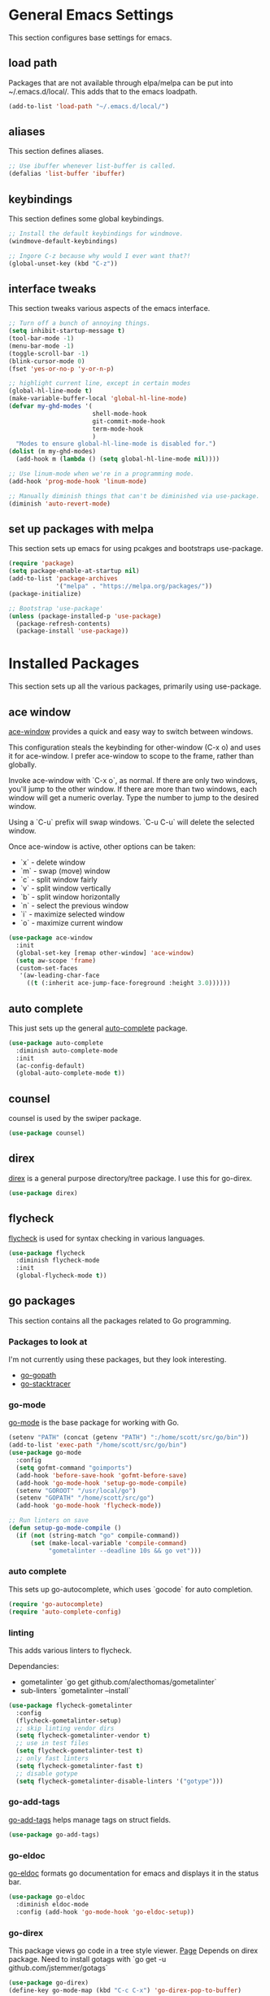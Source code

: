 #+STARTUP: overview

* General Emacs Settings
This section configures base settings for emacs.

** load path
Packages that are not available through elpa/melpa can be put into
~/.emacs.d/local/. This adds that to the emacs loadpath.

  #+BEGIN_SRC emacs-lisp
    (add-to-list 'load-path "~/.emacs.d/local/")
  #+END_SRC

** aliases
This section defines aliases.

#+BEGIN_SRC emacs-lisp
  ;; Use ibuffer whenever list-buffer is called.
  (defalias 'list-buffer 'ibuffer)
#+END_SRC

** keybindings
This section defines some global keybindings.

#+BEGIN_SRC emacs-lisp
  ;; Install the default keybindings for windmove.
  (windmove-default-keybindings)

  ;; Ingore C-z because why would I ever want that?!
  (global-unset-key (kbd "C-z"))
#+END_SRC

** interface tweaks
This section tweaks various aspects of the emacs interface.

#+BEGIN_SRC emacs-lisp
  ;; Turn off a bunch of annoying things.
  (setq inhibit-startup-message t)
  (tool-bar-mode -1)
  (menu-bar-mode -1)
  (toggle-scroll-bar -1)
  (blink-cursor-mode 0)
  (fset 'yes-or-no-p 'y-or-n-p)

  ;; highlight current line, except in certain modes
  (global-hl-line-mode t)
  (make-variable-buffer-local 'global-hl-line-mode)
  (defvar my-ghd-modes '(
                         shell-mode-hook
                         git-commit-mode-hook
                         term-mode-hook
                         )
    "Modes to ensure global-hl-line-mode is disabled for.")
  (dolist (m my-ghd-modes)
    (add-hook m (lambda () (setq global-hl-line-mode nil))))

  ;; Use linum-mode when we're in a programming mode.
  (add-hook 'prog-mode-hook 'linum-mode)

  ;; Manually diminish things that can't be diminished via use-package.
  (diminish 'auto-revert-mode)
#+END_SRC

** set up packages with melpa
This section sets up emacs for using pcakges and bootstraps use-package.

#+BEGIN_SRC emacs-lisp
  (require 'package)
  (setq package-enable-at-startup nil)
  (add-to-list 'package-archives
               '("melpa" . "https://melpa.org/packages/"))
  (package-initialize)

  ;; Bootstrap 'use-package'
  (unless (package-installed-p 'use-package)
    (package-refresh-contents)
    (package-install 'use-package))
#+End_SRC

* Installed Packages
This section sets up all the various packages, primarily using use-package.

** ace window
[[https://github.com/abo-abo/ace-window][ace-window]] provides a quick and easy way to switch between windows.

This configuration steals the keybinding for other-window (C-x o) and
uses it for ace-window. I prefer ace-window to scope to the frame,
rather than globally.

Invoke ace-window with `C-x o`, as normal. If
there are only two windows, you'll jump to the other window. If there
are more than two windows, each window will get a numeric
overlay. Type the number to jump to the desired window.

Using a `C-u` prefix will swap windows. `C-u C-u` will delete the
selected window.

Once ace-window is active, other options can be taken:

- `x` - delete window
- `m` - swap (move) window
- `c` - split window fairly
- `v` - split window vertically
- `b` - split window horizontally
- `n` - select the previous window
- `i` - maximize selected window
- `o` - maximize current window

#+BEGIN_SRC emacs-lisp
  (use-package ace-window
    :init
    (global-set-key [remap other-window] 'ace-window)
    (setq aw-scope 'frame)
    (custom-set-faces
     '(aw-leading-char-face
       ((t (:inherit ace-jump-face-foreground :height 3.0))))))
#+END_SRC

** auto complete
This just sets up the general [[https://github.com/auto-complete/auto-complete][auto-complete]] package.

#+BEGIN_SRC emacs-lisp
  (use-package auto-complete
    :diminish auto-complete-mode
    :init
    (ac-config-default)
    (global-auto-complete-mode t))
#+END_SRC

** counsel
counsel is used by the swiper package.

#+BEGIN_SRC emacs-lisp
  (use-package counsel)
#+END_SRC

** direx
[[https://github.com/m2ym/direx-el][direx]] is a general purpose directory/tree package. I use this for go-direx.

#+BEGIN_SRC emacs-lisp
  (use-package direx)
#+END_SRC

** flycheck
[[https://github.com/flycheck/flycheck][flycheck]] is used for syntax checking in various languages.

#+BEGIN_SRC emacs-lisp
  (use-package flycheck
    :diminish flycheck-mode
    :init
    (global-flycheck-mode t))
#+END_SRC

** go packages
This section contains all the packages related to Go programming.

*** Packages to look at
I'm not currently using these packages, but they look interesting.

- [[https://github.com/iced/go-gopath][go-gopath]]
- [[https://github.com/samertm/go-stacktracer.el][go-stacktracer]]

*** go-mode
[[https://github.com/dominikh/go-mode.el][go-mode]] is the base package for working with Go.

#+BEGIN_SRC emacs-lisp
  (setenv "PATH" (concat (getenv "PATH") ":/home/scott/src/go/bin"))
  (add-to-list 'exec-path "/home/scott/src/go/bin")
  (use-package go-mode
    :config
    (setq gofmt-command "goimports")
    (add-hook 'before-save-hook 'gofmt-before-save)
    (add-hook 'go-mode-hook 'setup-go-mode-compile)
    (setenv "GOROOT" "/usr/local/go")
    (setenv "GOPATH" "/home/scott/src/go")
    (add-hook 'go-mode-hook 'flycheck-mode))

  ;; Run linters on save
  (defun setup-go-mode-compile ()
    (if (not (string-match "go" compile-command))
        (set (make-local-variable 'compile-command)
             "gometalinter --deadline 10s && go vet")))
#+END_SRC

*** auto complete
This sets up go-autocomplete, which uses `gocode` for auto completion.

#+BEGIN_SRC emacs-lisp
  (require 'go-autocomplete)
  (require 'auto-complete-config)
#+END_SRC

*** linting
This adds various linters to flycheck.

Dependancies:
- gometalinter `go get github.com/alecthomas/gometalinter`
- sub-linters `gometalinter --install`

#+BEGIN_SRC emacs-lisp
  (use-package flycheck-gometalinter
    :config
    (flycheck-gometalinter-setup)
    ;; skip linting vendor dirs
    (setq flycheck-gometalinter-vendor t)
    ;; use in test files
    (setq flycheck-gometalinter-test t)
    ;; only fast linters
    (setq flycheck-gometalinter-fast t)
    ;; disable gotype
    (setq flycheck-gometalinter-disable-linters '("gotype")))
#+END_SRC

*** go-add-tags
[[https://github.com/syohex/emacs-go-add-tags][go-add-tags]] helps manage tags on struct fields.

# TODO document this

#+BEGIN_SRC emacs-lisp
  (use-package go-add-tags)
#+END_SRC

*** go-eldoc
[[https://github.com/syohex/emacs-go-eldoc][go-eldoc]] formats go documentation for emacs and displays it in the status bar.

#+BEGIN_SRC emacs-lisp
  (use-package go-eldoc
    :diminish eldoc-mode
    :config (add-hook 'go-mode-hook 'go-eldoc-setup))
#+END_SRC

*** go-direx
    This package views go code in a tree style viewer. [[https://github.com/syohex/emacs-go-direx][Page]]
    Depends on direx package.
    Need to install gotags with `go get -u github.com/jstemmer/gotags`
    #+BEGIN_SRC emacs-lisp
      (use-package go-direx)
      (define-key go-mode-map (kbd "C-c C-x") 'go-direx-pop-to-buffer)
    #+END_SRC

*** go-guru
    #+BEGIN_SRC emacs-lisp
      (use-package go-guru)
      (add-hook 'go-mode-hook 'go-guru-hl-identifier-mode)
    #+END_SRC

** magit
[[https://github.com/magit/magit][magit]] is the best git interface known to humankind.

I also use and configure [[https://github.com/sigma/magit-gh-pulls][magit-gh-pulls]] here.

#+BEGIN_SRC emacs-lisp
  (use-package magit
    :bind (("C-x g" . magit-status)))

  (use-package magit-gh-pulls
    :config
    (add-hook 'magit-mode-hook 'turn-on-magit-gh-pulls))
#+END_SRC

** markdown
[[http://jblevins.org/projects/markdown-mode/][markdown-mode]] is a mode for markdown.

#+BEGIN_SRC emacs-lisp
  (use-package markdown-mode
    :commands (markdown-mode gfm-mode)
    :mode (("README\\.md\\'" . gfm-mode)
           ("\\.md\\'" . markdown-mode)
           ("\\.markdown\\'" . markdown-mode))
    :init (setq markdown-command "multimarkdown"))
#+END_SRC

** mu4e
mu4e is part of mu, an email indexing and reading system.

#+BEGIN_SRC emacs-lisp
  (add-to-list 'load-path "/usr/share/emacs/site-lisp/mu4e")
  (require 'mu4e)
  (setq mu4e-maildir "~/.mail")
  (setq mu4e-contexts
        `( ,(make-mu4e-context
             :name "Personal"
             :enter-func (lambda () (message "Entering Personal context"))
             :leave-func (lambda () (mu4e-message "Leaving Personal context"))
             :match-func (lambda (msg)
                           (when msg
                             (string-prefix-p "/barron" (mu4e-message-field msg :maildir))))
             :vars '( ( user-mail-address  . "scott@barron.io" )
                      ( user-full-name     . "Scott Barron" )
                      ( mu4e-trash-folder  . "/barron/trash" )
                      ( mu4e-refile-folder . "/barron/all" )
                      ( mu4e-sent-folder   . "/barron/sent" )
                      ( mu4e-drafts-folder . "/barron/drafts" )))

           ,(make-mu4e-context
             :name "GMail"
             :enter-func (lambda () (message "Switch to GMail context"))
             :match-func (lambda (msg)
                           (when msg
                             (string-prefix-p "/gmail" (mu4e-message-field msg :maildir))))
             :vars '( ( user-mail-address  . "scott.a.barron@gmail.com" )
                      ( user-full-name     . "Scott Barron" )
                      ( mu4e-trash-folder  . "/gmail/trash" )
                      ( mu4e-refile-folder . "/gmail/all" )
                      ( mu4e-sent-folder   . "/gmail/sent" )
                      ( mu4e-drafts-folder . "/gmail/drafts" )))

           ,(make-mu4e-context
             :name "GitHub"
             :enter-func (lambda () (mu4e-message "Switch to GitHub context"))
             :match-func (lambda (msg)
                           (when msg
                             (string-prefix-p "/github" (mu4e-message-field msg :maildir))))
             :vars '( ( user-mail-address . "rubyist@github.com" )
                      ( user-full-name    . "Scott Barron" )
                      ( mu4e-trash-folder . "/github/trash" )
                      ( mu4e-refile-folder . "/github/all" )
                      ( mu4e-sent-folder   . "/github/sent" )
                      ( mu4e-drafts-folder . "/gmail/drafts" )))))
  (setq mu4e-context-policy 'pick-first)
  (setq mu4e-change-filenames-when-moving t)
  (setq mu4e-update-interval 60)
  (setq mu4e-hide-index-messages t)
#+END_SRC

** org mode
Org mode is org mode.

#+BEGIN_SRC emacs-lisp
  (use-package org
    :config
    (setq org-directory "~/Dropbox/org")
    (setq org-default-notes-file (concat org-directory "/notes.org"))
    (setq org-export-html-postamble nil)
    (setq org-startup-folded (quote overview))
    (setq org-startup-indented t)
    (setq org-file-apps (append '(
                                  ("\\.pdf\\'" . "evince %s")
                                  ) org-file-apps ))

    (setq org-capture-templates
          '(("a" "Appointment" entry (file "~/Dropbox/org/gcal.org" "Appointments")
             "* TODO %?\n:PROPERTIES:\n\n:END:\nDEADLINE: %^T \n %i\n")))

    (defadvice org-capture-finalize
        (after delete-capture-frame activate)
      "Advise capture-finalize to close the frame"
      (if (equal "capture" (frame-parameter nil 'name))
          (delete-frame)))

    (defadvice org-capture-destroy
        (after delete-capture-frame activate)
      "Advise catpure-destroy to close the frame"
      (if (equal "capture" (frame-parameter nil 'name))
          (delete-frame)))

    (defadvice org-capture-kill
        (after delete-capture-frame activate)
      "Advise capture-kill to close the frame"
      (if (equal "capture" (frame-parameter nil 'name))
          (delete-frame)))

    :bind
    (("\C-c c" . org-capture)
     ("\C-c a" . org-agenda)))

  (use-package noflet
    :config
    (defun make-capture-frame ()
      "Create a new frame and run org-capture"
      (interactive)
      (select-frame-by-name "capture")
      (delete-other-windows)
      (noflet ((switch-to-buffer-other-window (buf) (switch-to-buffer buf)))
        (org-capture))))
#+END_SRC

*** org bullets
org-bullets makes org mode look nice.

#+BEGIN_SRC emacs-lisp
  (use-package org-bullets
    :config
    (add-hook 'org-mode-hook (lambda () (org-bullets-mode 1))))
#+END_SRC

*** org reveal
[[https://github.com/yjwen/org-reveal][org-reveal]] will build reveal.js presentations from org mode files.

#+BEGIN_SRC emacs-lisp
  (use-package ox-reveal
    :ensure ox-reveal)

  (setq org-reveal-root "http://cdn.jsdelivr.net/reveal.js/3.0.0./")
  (setq org-reveal-mathjax t)

  (use-package htmilize)
#+END_SRC

** projectile
[[https://github.com/bbatsov/projectile][projectile]] helps navigate to and within projects. This also sets up [[https://github.com/ericdanan/counsel-projectile][counsel-projectile]].

The primary interactions I use here are:

- `C-c p f` - find file in project
- `C-c p T` - find test file in project
- `C-c p b` - find buffer in project

#+BEGIN_SRC emacs-lisp
  (use-package projectile
    :config
    (projectile-global-mode)
    (setq projectile-completion-system 'ivy)
    (setq projectile-mode-line '(:eval (format " P[%s]" (projectile-project-name)))))

  (use-package counsel-projectile
    :config
    (counsel-projectile-on))
#+END_SRC

** protobuf
Mode for working with protocol buffers proto files.

#+BEGIN_SRC emacs-lisp
  (use-package protobuf-mode)
#+END_SRC
** swiper
[[https://github.com/abo-abo/swiper][swiper]] is an ivy-based alternative to isearch.

#+BEGIN_SRC emacs-lisp
  (use-package swiper
    :diminish ivy-mode
    :config
    (ivy-mode 1)
    (setq ivy-use-virtual-buffers t)
    :bind (("\C-s" . swiper)
           ("C-c C-r" . ivy-resume)
           ("M-x" . counsel-M-x)
           ("C-x C-f" . counsel-find-file)
           ("C-c g" . counsel-git)
           ("C-c j" . counsel-git-grep)
           ("C-c k" . counsel-ag)
           (:map read-expression-map ("C-r" . counsel-expression-history))))
#+END_SRC

** theme
The theme.

#+BEGIN_SRC emacs-lisp
  ;; (use-package zenburn-theme
  ;;  :config (load-theme 'zenburn t))

  (use-package color-theme-sanityinc-tomorrow)  
#+END_SRC

** try
try lets you try a package without installing it.

#+BEGIN_SRC emacs-lisp
  (use-package try)
#+END_SRC

** undo tree
undo-tree provides a convenient way to navigate the undo ring.

#+BEGIN_SRC emacs-lisp
  (use-package undo-tree
    :diminish undo-tree-mode
    :init
    (global-undo-tree-mode))
#+END_SRC

** which key
which-key figures out what a key does.

#+BEGIN_SRC emacs-lisp
  (use-package which-key
    :diminish which-key-mode
    :config
    (which-key-mode))
#+END_SRC

** yasnippet
yasnippet provides snippets.

#+BEGIN_SRC emacs-lisp
  (use-package yasnippet
    :diminish yas-minor-mode
    :init
    (yas-global-mode 1))
#+END_SRC
